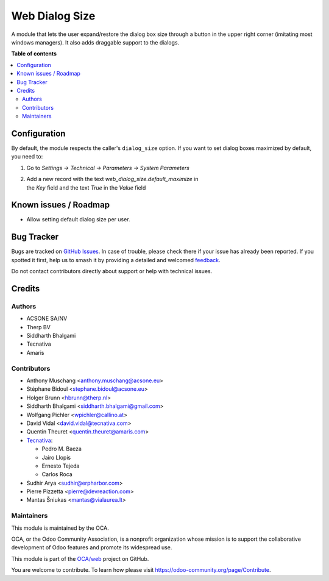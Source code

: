 ===============
Web Dialog Size
===============

.. 
   !!!!!!!!!!!!!!!!!!!!!!!!!!!!!!!!!!!!!!!!!!!!!!!!!!!!
   !! This file is generated by oca-gen-addon-readme !!
   !! changes will be overwritten.                   !!
   !!!!!!!!!!!!!!!!!!!!!!!!!!!!!!!!!!!!!!!!!!!!!!!!!!!!
   !! source digest: sha256:a861bfd49e89d43c9b0dea89a15318450f23f5a9fc30747b5fdddeb6d291120c
   !!!!!!!!!!!!!!!!!!!!!!!!!!!!!!!!!!!!!!!!!!!!!!!!!!!!

.. |badge1| image:: https://img.shields.io/badge/maturity-Beta-yellow.png
    :target: https://odoo-community.org/page/development-status
    :alt: Beta
.. |badge2| image:: https://img.shields.io/badge/licence-AGPL--3-blue.png
    :target: http://www.gnu.org/licenses/agpl-3.0-standalone.html
    :alt: License: AGPL-3
.. |badge3| image:: https://img.shields.io/badge/github-OCA%2Fweb-lightgray.png?logo=github
    :target: https://github.com/OCA/web/tree/17.0/web_dialog_size
    :alt: OCA/web
.. |badge4| image:: https://img.shields.io/badge/weblate-Translate%20me-F47D42.png
    :target: https://translation.odoo-community.org/projects/web-17-0/web-17-0-web_dialog_size
    :alt: Translate me on Weblate
.. |badge5| image:: https://img.shields.io/badge/runboat-Try%20me-875A7B.png
    :target: https://runboat.odoo-community.org/builds?repo=OCA/web&target_branch=17.0
    :alt: Try me on Runboat

|badge1| |badge2| |badge3| |badge4| |badge5|

A module that lets the user expand/restore the dialog box size through a
button in the upper right corner (imitating most windows managers). It
also adds draggable support to the dialogs.

**Table of contents**

.. contents::
   :local:

Configuration
=============

By default, the module respects the caller's ``dialog_size`` option. If
you want to set dialog boxes maximized by default, you need to:

1. Go to *Settings -> Technical -> Parameters -> System Parameters*

2. | Add a new record with the text *web_dialog_size.default_maximize*
     in
   | the *Key* field and the text *True* in the *Value* field

Known issues / Roadmap
======================

-  Allow setting default dialog size per user.

Bug Tracker
===========

Bugs are tracked on `GitHub Issues <https://github.com/OCA/web/issues>`_.
In case of trouble, please check there if your issue has already been reported.
If you spotted it first, help us to smash it by providing a detailed and welcomed
`feedback <https://github.com/OCA/web/issues/new?body=module:%20web_dialog_size%0Aversion:%2017.0%0A%0A**Steps%20to%20reproduce**%0A-%20...%0A%0A**Current%20behavior**%0A%0A**Expected%20behavior**>`_.

Do not contact contributors directly about support or help with technical issues.

Credits
=======

Authors
-------

* ACSONE SA/NV
* Therp BV
* Siddharth Bhalgami
* Tecnativa
* Amaris

Contributors
------------

-  Anthony Muschang <anthony.muschang@acsone.eu>
-  Stéphane Bidoul <stephane.bidoul@acsone.eu>
-  Holger Brunn <hbrunn@therp.nl>
-  Siddharth Bhalgami <siddharth.bhalgami@gmail.com>
-  Wolfgang Pichler <wpichler@callino.at>
-  David Vidal <david.vidal@tecnativa.com>
-  Quentin Theuret <quentin.theuret@amaris.com>
-  `Tecnativa <https://www.tecnativa.com>`__:

   -  Pedro M. Baeza
   -  Jairo Llopis
   -  Ernesto Tejeda
   -  Carlos Roca

-  Sudhir Arya <sudhir@erpharbor.com>
-  Pierre Pizzetta <pierre@devreaction.com>
-  Mantas Šniukas <mantas@vialaurea.lt>

Maintainers
-----------

This module is maintained by the OCA.

.. image:: https://odoo-community.org/logo.png
   :alt: Odoo Community Association
   :target: https://odoo-community.org

OCA, or the Odoo Community Association, is a nonprofit organization whose
mission is to support the collaborative development of Odoo features and
promote its widespread use.

This module is part of the `OCA/web <https://github.com/OCA/web/tree/17.0/web_dialog_size>`_ project on GitHub.

You are welcome to contribute. To learn how please visit https://odoo-community.org/page/Contribute.

